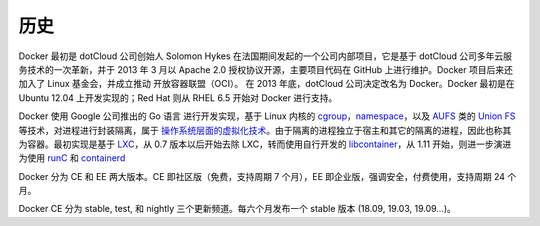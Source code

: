 历史
####

Docker 最初是 dotCloud 公司创始人 Solomon Hykes 在法国期间发起的一个公司内部项目，它是基于 dotCloud 公司多年云服务技术的一次革新，并于 2013 年 3 月以 Apache 2.0 授权协议开源，主要项目代码在 GitHub 上进行维护。Docker 项目后来还加入了 Linux 基金会，并成立推动 开放容器联盟（OCI）。
在 2013 年底，dotCloud 公司决定改名为 Docker。Docker 最初是在 Ubuntu 12.04 上开发实现的；Red Hat 则从 RHEL 6.5 开始对 Docker 进行支持。

Docker 使用 Google 公司推出的 Go 语言 进行开发实现，基于 Linux 内核的 `cgroup <https://zh.wikipedia.org/wiki/Cgroups>`_，`namespace <https://en.wikipedia.org/wiki/Linux_namespaces>`_，以及 `AUFS <https://en.wikipedia.org/wiki/Aufs>`_ 类的 `Union FS <https://en.wikipedia.org/wiki/Union_mount>`_ 等技术，对进程进行封装隔离，属于 `操作系统层面的虚拟化技术 <https://en.wikipedia.org/wiki/Operating-system-level_virtualization>`_。由于隔离的进程独立于宿主和其它的隔离的进程，因此也称其为容器。最初实现是基于 `LXC <https://linuxcontainers.org/lxc/introduction/>`_，从 0.7 版本以后开始去除 LXC，转而使用自行开发的 `libcontainer <https://github.com/docker/libcontainer>`_，从 1.11 开始，则进一步演进为使用 `runC <https://github.com/opencontainers/runc>`_ 和 `containerd <https://github.com/containerd/containerd>`_

.. image:: /images/dockers/docker_virtualization.png


.. image:: /images/dockers/docker_docker.png

Docker 分为 CE 和 EE 两大版本。CE 即社区版（免费，支持周期 7 个月），EE 即企业版，强调安全，付费使用，支持周期 24 个月。

Docker CE 分为 stable, test, 和 nightly 三个更新频道。每六个月发布一个 stable 版本 (18.09, 19.03, 19.09...)。



